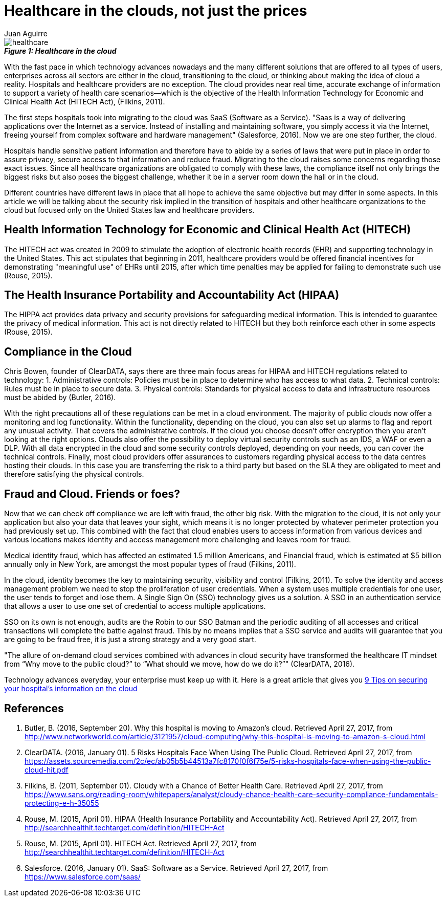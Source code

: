 :slug: healthcare-clouds/
:date: 2017-04-27
:category: security-opinions
:tags: cloud, protect, health
:Image: health-cloud.png
:alt: The word Health Insurance being lift up to the sky by ballons
:author: Juan Aguirre
:writer: juanes
:name: Juan Esteban Aguirre González
:about1: Computer Engineer
:about2: Netflix and hack.

= Healthcare in the clouds, not just the prices

image::image1.png[healthcare]
.*_Figure 1: Healthcare in the cloud_*

With the fast pace in which technology advances nowadays and the many
different solutions that are offered to all types of users, enterprises across
all sectors are either in the cloud, transitioning to the cloud, or thinking
about making the idea of cloud a reality. Hospitals and healthcare providers
are no exception. The cloud provides near real time, accurate exchange of
information to support a variety of health care scenarios—which is the
objective of the Health Information Technology for Economic and Clinical Health
Act (HITECH Act), (Filkins, 2011).

The first steps hospitals took into migrating to the cloud was SaaS (Software
as a Service). "Saas is a way of delivering applications over the Internet as a
service. Instead of installing and maintaining software, you simply access it
via the Internet, freeing yourself from complex software and hardware
management" (Salesforce, 2016). Now we are one step further, the cloud.

Hospitals handle sensitive patient information and therefore have to abide by a
series of laws that were put in place in order to assure privacy, secure access
to that information and reduce fraud. Migrating to the cloud raises some
concerns regarding those exact issues. Since all healthcare organizations are
obligated to comply with these laws, the compliance itself not only brings the
biggest risks but also poses the biggest challenge, whether it be in a server
room down the hall or in the cloud.

Different countries have different laws in place that all hope to achieve the
same objective but may differ in some aspects. In this article we will be
talking about the security risk implied in the transition of hospitals and
other healthcare organizations to the cloud but focused only on the United
States law and healthcare providers.

== Health Information Technology for Economic and Clinical Health Act (HITECH)

The HITECH act was created in 2009 to stimulate the adoption of electronic
health records (EHR) and supporting technology in the United States. This act
stipulates that beginning in 2011, healthcare providers would be offered
financial incentives for demonstrating "meaningful use" of EHRs until 2015,
after which time penalties may be applied for failing to demonstrate such use
(Rouse, 2015).

== The Health Insurance Portability and Accountability Act (HIPAA)

The HIPPA act provides data privacy and security provisions for safeguarding
medical information. This is intended to guarantee the privacy of medical
information. This act is not directly related to HITECH but they both
reinforce each other in some aspects (Rouse, 2015).

== Compliance in the Cloud

Chris Bowen, founder of ClearDATA, says there are three main focus areas for
HIPAA and HITECH regulations related to technology:
1. Administrative controls: Policies must be in place to determine who has access
to what data.
2. Technical controls: Rules must be in place to secure data.
3. Physical controls: Standards for physical access to data and infrastructure
resources must be abided by (Butler, 2016).

With the right precautions all of these regulations can be met in a cloud
environment. The majority of public clouds now offer a monitoring and log
functionality. Within the functionality, depending on the cloud, you can also
set up alarms to flag and report any unusual activity. That covers the
administrative controls.
If the cloud you choose doesn't offer encryption then you aren't looking at the
right options. Clouds also offer the possibility to deploy virtual security
controls such as an IDS, a WAF or even a DLP. With all data encrypted in the
cloud and some security controls deployed, depending on your needs, you can
cover the technical controls.
Finally, most cloud providers offer assurances to customers regarding physical
access to the data centres hosting their clouds. In this case you are
transferring the risk to a third party but based on the SLA they are obligated
to meet and therefore satisfying the physical controls.

== Fraud and Cloud. Friends or foes?

Now that we can check off compliance we are left with fraud, the other big
risk. With the migration to the cloud, it is not only your application but also
your data that leaves your sight, which means it is no longer protected by
whatever perimeter protection you had previously set up. This combined with the
fact that cloud enables users to access information from various devices and
various locations makes identity and access management more challenging and
leaves room for fraud.

Medical identity fraud, which has affected an estimated 1.5 million Americans,
and Financial fraud, which is estimated at $5 billion annually only in New
York, are amongst the most popular types of fraud (Filkins, 2011).

In the cloud, identity becomes the key to maintaining security, visibility and
control (Filkins, 2011). To solve the identity and access management problem we
need to stop the proliferation of user credentials. When a system uses multiple
credentials for one user, the user tends to forget and lose them. A Single Sign
On (SSO) technology gives us a solution. A SSO in an authentication service
that allows a user to use one set of credential to access multiple
applications.

SSO on its own is not enough, audits are the Robin to our SSO Batman and the
periodic auditing of all accesses and critical transactions will complete the
battle against fraud. This by no means implies that a SSO service and audits
will guarantee that you are going to be fraud free, it is just a strong
strategy and a very good start.

"The allure of on-demand cloud services combined with advances in cloud
security have transformed the healthcare IT mindset from “Why move to the
public cloud?” to “What should we move, how do we do it?”" (ClearDATA, 2016).

Technology advances everyday, your enterprise must keep up with it. Here is a
great article that gives you http://www.networkworld.com/article/3121967/cloud-computing/9-keys-to-having-a-hipaa-compliant-cloud.html[
9 Tips on securing your hospital's information on the cloud]

== References

. Butler, B. (2016, September 20). Why this hospital is moving to Amazon’s cloud.
Retrieved April 27, 2017, from
http://www.networkworld.com/article/3121957/cloud-computing/why-this-hospital-is-moving-to-amazon-s-cloud.html

. ClearDATA. (2016, January 01). 5 Risks Hospitals Face When Using The Public
Cloud. Retrieved April 27, 2017, from
https://assets.sourcemedia.com/2c/ec/ab05b5b44513a7fc8170f0f6f75e/5-risks-hospitals-face-when-using-the-public-cloud-hit.pdf

. Filkins, B. (2011, September 01). Cloudy with a Chance of Better Health Care.
Retrieved April 27, 2017, from
https://www.sans.org/reading-room/whitepapers/analyst/cloudy-chance-health-care-security-compliance-fundamentals-protecting-e-h-35055

. Rouse, M. (2015, April 01). HIPAA (Health Insurance Portability and
Accountability Act). Retrieved April 27, 2017, from
http://searchhealthit.techtarget.com/definition/HITECH-Act

. Rouse, M. (2015, April 01). HITECH Act. Retrieved April 27, 2017, from
http://searchhealthit.techtarget.com/definition/HITECH-Act

. Salesforce. (2016, January 01). SaaS: Software as a Service. Retrieved April
27, 2017, from https://www.salesforce.com/saas/
